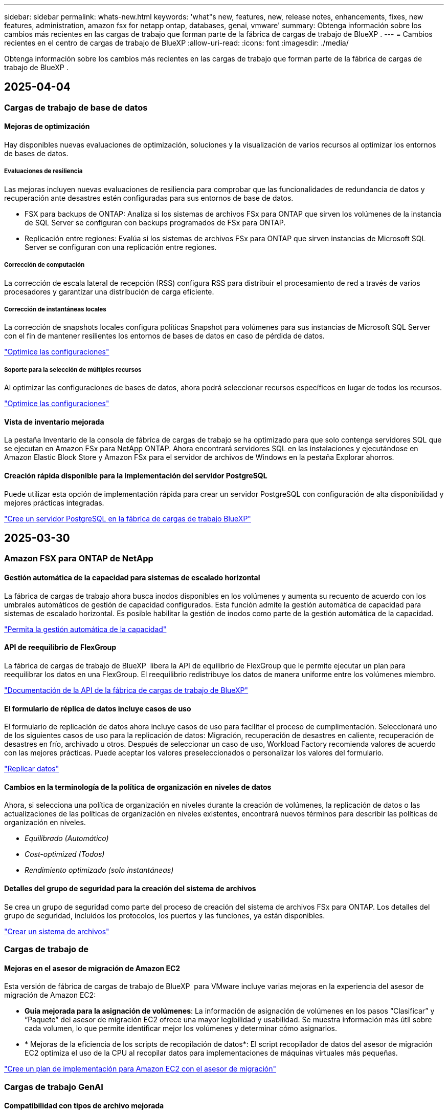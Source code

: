 ---
sidebar: sidebar 
permalink: whats-new.html 
keywords: 'what"s new, features, new, release notes, enhancements, fixes, new features, administration, amazon fsx for netapp ontap, databases, genai, vmware' 
summary: Obtenga información sobre los cambios más recientes en las cargas de trabajo que forman parte de la fábrica de cargas de trabajo de BlueXP . 
---
= Cambios recientes en el centro de cargas de trabajo de BlueXP
:allow-uri-read: 
:icons: font
:imagesdir: ./media/


[role="lead"]
Obtenga información sobre los cambios más recientes en las cargas de trabajo que forman parte de la fábrica de cargas de trabajo de BlueXP .



== 2025-04-04



=== Cargas de trabajo de base de datos



==== Mejoras de optimización

Hay disponibles nuevas evaluaciones de optimización, soluciones y la visualización de varios recursos al optimizar los entornos de bases de datos.



===== Evaluaciones de resiliencia

Las mejoras incluyen nuevas evaluaciones de resiliencia para comprobar que las funcionalidades de redundancia de datos y recuperación ante desastres estén configuradas para sus entornos de base de datos.

* FSX para backups de ONTAP: Analiza si los sistemas de archivos FSx para ONTAP que sirven los volúmenes de la instancia de SQL Server se configuran con backups programados de FSx para ONTAP.
* Replicación entre regiones: Evalúa si los sistemas de archivos FSx para ONTAP que sirven instancias de Microsoft SQL Server se configuran con una replicación entre regiones.




===== Corrección de computación

La corrección de escala lateral de recepción (RSS) configura RSS para distribuir el procesamiento de red a través de varios procesadores y garantizar una distribución de carga eficiente.



===== Corrección de instantáneas locales

La corrección de snapshots locales configura políticas Snapshot para volúmenes para sus instancias de Microsoft SQL Server con el fin de mantener resilientes los entornos de bases de datos en caso de pérdida de datos.

link:https://docs.netapp.com/us-en/workload-databases/optimize-configurations.html["Optimice las configuraciones"]



===== Soporte para la selección de múltiples recursos

Al optimizar las configuraciones de bases de datos, ahora podrá seleccionar recursos específicos en lugar de todos los recursos.

link:https://docs.netapp.com/us-en/workload-databases/optimize-configurations.html["Optimice las configuraciones"]



==== Vista de inventario mejorada

La pestaña Inventario de la consola de fábrica de cargas de trabajo se ha optimizado para que solo contenga servidores SQL que se ejecutan en Amazon FSx para NetApp ONTAP. Ahora encontrará servidores SQL en las instalaciones y ejecutándose en Amazon Elastic Block Store y Amazon FSx para el servidor de archivos de Windows en la pestaña Explorar ahorros.



==== Creación rápida disponible para la implementación del servidor PostgreSQL

Puede utilizar esta opción de implementación rápida para crear un servidor PostgreSQL con configuración de alta disponibilidad y mejores prácticas integradas.

link:https://docs.netapp.com/us-en/workload-databases/create-postgresql-server.html["Cree un servidor PostgreSQL en la fábrica de cargas de trabajo BlueXP"]



== 2025-03-30



=== Amazon FSX para ONTAP de NetApp



==== Gestión automática de la capacidad para sistemas de escalado horizontal

La fábrica de cargas de trabajo ahora busca inodos disponibles en los volúmenes y aumenta su recuento de acuerdo con los umbrales automáticos de gestión de capacidad configurados. Esta función admite la gestión automática de capacidad para sistemas de escalado horizontal. Es posible habilitar la gestión de inodos como parte de la gestión automática de la capacidad.

link:https://docs.netapp.com/us-en/workload-fsx-ontap/enable-auto-capacity-management.html["Permita la gestión automática de la capacidad"]



==== API de reequilibrio de FlexGroup

La fábrica de cargas de trabajo de BlueXP  libera la API de equilibrio de FlexGroup que le permite ejecutar un plan para reequilibrar los datos en una FlexGroup. El reequilibrio redistribuye los datos de manera uniforme entre los volúmenes miembro.

link:https://console.workloads.netapp.com/api-doc["Documentación de la API de la fábrica de cargas de trabajo de BlueXP"]



==== El formulario de réplica de datos incluye casos de uso

El formulario de replicación de datos ahora incluye casos de uso para facilitar el proceso de cumplimentación. Seleccionará uno de los siguientes casos de uso para la replicación de datos: Migración, recuperación de desastres en caliente, recuperación de desastres en frío, archivado u otros. Después de seleccionar un caso de uso, Workload Factory recomienda valores de acuerdo con las mejores prácticas. Puede aceptar los valores preseleccionados o personalizar los valores del formulario.

link:https://docs.netapp.com/us-en/workload-fsx-ontap/create-replication.html["Replicar datos"]



==== Cambios en la terminología de la política de organización en niveles de datos

Ahora, si selecciona una política de organización en niveles durante la creación de volúmenes, la replicación de datos o las actualizaciones de las políticas de organización en niveles existentes, encontrará nuevos términos para describir las políticas de organización en niveles.

* _Equilibrado (Automático)_
* _Cost-optimized (Todos)_
* _Rendimiento optimizado (solo instantáneas)_




==== Detalles del grupo de seguridad para la creación del sistema de archivos

Se crea un grupo de seguridad como parte del proceso de creación del sistema de archivos FSx para ONTAP. Los detalles del grupo de seguridad, incluidos los protocolos, los puertos y las funciones, ya están disponibles.

link:https://docs.netapp.com/us-en/workload-fsx-ontap/create-file-system.html["Crear un sistema de archivos"]



=== Cargas de trabajo de



==== Mejoras en el asesor de migración de Amazon EC2

Esta versión de fábrica de cargas de trabajo de BlueXP  para VMware incluye varias mejoras en la experiencia del asesor de migración de Amazon EC2:

* *Guía mejorada para la asignación de volúmenes*: La información de asignación de volúmenes en los pasos “Clasificar” y “Paquete” del asesor de migración EC2 ofrece una mayor legibilidad y usabilidad. Se muestra información más útil sobre cada volumen, lo que permite identificar mejor los volúmenes y determinar cómo asignarlos.
* * Mejoras de la eficiencia de los scripts de recopilación de datos*: El script recopilador de datos del asesor de migración EC2 optimiza el uso de la CPU al recopilar datos para implementaciones de máquinas virtuales más pequeñas.


https://docs.netapp.com/us-en/workload-vmware/launch-onboarding-advisor-native.html["Cree un plan de implementación para Amazon EC2 con el asesor de migración"]



=== Cargas de trabajo GenAI



==== Compatibilidad con tipos de archivo mejorada

Esta versión de GenAI introduce el soporte de formato de archivo JSON y JSONP al introducir `.json` archivos de orígenes de datos. Se admiten archivos JSON con objetos anidados, con compatibilidad limitada para las cabinas anidadas.

link:https://review.docs.netapp.com/us-en/workload-genai_mar-2-release/identify-data-sources.html#supported-data-source-file-formats["Formatos de archivo de origen de datos compatibles"]



==== Soporte de internacionalización para la aplicación de ejemplo de chatbot externa

Ahora puede cambiar fácilmente la interfaz de usuario de la aplicación de chatbot externa de muestra de GenAI a un idioma o configuración regional diferente.

link:https://github.com/NetApp/FSx-ONTAP-samples-scripts/tree/main/AI/GenAI-ChatBot-application-sample#netapp-workload-factory-genai-sample-application["Aplicación de chatbot de muestra externa de GenAI"]



==== Soporte para el modelo de chat Anthropic Claude Sonnet 3,7

GenAI ahora incluye soporte para el modelo de chat Anthropic Claude 3,7 Sonnet. Las características beta de Claude 3,7 Sonnet permiten hasta 128K tokens de salida por solicitud y admiten nuevas acciones de uso de computadoras. El modo de pensamiento extendido de Claude 3,7 Sonnet será compatible en un futuro lanzamiento de GenAI.

link:https://docs.netapp.com/us-en/workload-genai/create-knowledgebase.html["Cree una base de conocimientos de GenAI"]



==== Compatibilidad con la adición de orígenes de datos desde recursos compartidos genéricos de NFS/SMB

Con la API de fábrica de cargas de trabajo, ahora puede agregar un origen de datos desde un recurso compartido genérico de NFSv3, NFSv4 o SMB. Cuando añades un origen de datos desde un recurso compartido NFS o SMB, el volumen de base de conocimientos permanece en un volumen de Amazon FSx para NetApp ONTAP. La interfaz de usuario web de fábrica de cargas de trabajo admitirá esta función en una versión futura.

link:https://console.workloads.netapp.com/api-doc["Utilice la API de fábrica de cargas de trabajo"^]



==== Compatibilidad con iguales de VPC

Ahora puede implementar la infraestructura de GenAI en link:https://docs.aws.amazon.com/vpc/latest/peering/what-is-vpc-peering.html["Clouds privados virtuales (VPC) con conexión entre iguales"^]la misma región y usar la misma cuenta de AWS. Puede implementar el motor de IA en una VPC y, a continuación, crear una base de conocimientos en una VPC entre iguales y seleccionar sistemas de archivos de Amazon FSx for NetApp ONTAP que residan en una VPC entre iguales.

link:https://docs.netapp.com/us-en/workload-genai/create-knowledgebase.html["Cree una base de conocimientos de GenAI"]



=== Configuración y administración



==== CloudShell informa de respuestas de errores generadas por IA para comandos de la CLI de ONTAP

Al usar CloudShell, cada vez que emita un comando de la CLI de ONTAP y se produce un error, puede obtener respuestas de error generadas por IA que incluyen una descripción del fallo, la causa del fallo y una resolución detallada.

link:https://docs.netapp.com/us-en/workload-setup-admin/use-cloudshell.html["Usar CloudShell"]



==== iam:SimulatePermissionPolicy actualización de permisos

Ahora puede administrar `iam:SimulatePrincipalPolicy` el permiso desde la consola de fábrica de cargas de trabajo cuando agrega credenciales de cuenta de AWS adicionales o agrega una nueva capacidad de carga de trabajo, como la carga de trabajo de GenAI.

link:https://docs.netapp.com/us-en/workload-setup-admin/permissions-reference.html#change-log["Log de cambios de referencia de permisos"]



== 2025-03-03



=== Cargas de trabajo de base de datos



==== Configuración de alta disponibilidad de PostgreSQL

Ahora puede poner en marcha una configuración de alta disponibilidad (HA) para el servidor PostgreSQL.

link:https://review.docs.netapp.com/us-en/workload-databases_explore-savings-updates/create-postgresql-server.html["Crear un servidor PostgreSQL"]



==== Soporte Terraform para la creación de servidores PostgreSQL

Ahora puede usar Terraform desde el CodeBox para implementar PostgreSQL.

* link:https://docs.netapp.com/us-en/workload-databases/create-postgresql-server.html["Cree un servidor de base de datos PostgreSQL"]
* link:https://docs.netapp.com/us-en/workload-setup-admin/use-codebox.html["Utilice Terraform de CodeBox"]




==== Evaluación de resiliencia para programación de snapshots local

Existe una nueva evaluación de resiliencia disponible para las cargas de trabajo de bases de datos. Evaluamos si los volúmenes de sus instancias de Microsoft SQL Server tienen políticas de snapshot programadas válidas. Las copias Snapshot son copias de un momento específico de sus datos y ayudan a mantener la resiliencia de los entornos de base de datos en caso de pérdida de datos.

link:https://docs.netapp.com/us-en/workload-databases/optimize-configurations.html["Optimice las configuraciones"]



==== Corrección de MAXDOP para cargas de trabajo de bases de datos

La fábrica de cargas de trabajo de BlueXP  para bases de datos ahora admite la corrección del máximo grado de configuración del servidor de paralelismo (MAXDOP). Cuando la configuración de MAXDOP no es óptima, puede permitir que la fábrica de carga de trabajo de BlueXP  optimice la configuración.

link:https://docs.netapp.com/us-en/workload-databases/optimize-configurations.html["Optimice las configuraciones"]



==== Correo electrónico: Informe de análisis de ahorros

Al analizar el ahorro de tus entornos de almacenamiento de Amazon Elastic Block Store y FSx para servidor de archivos de Windows en comparación con FSx para ONTAP, ahora puedes enviar el informe de recomendaciones por correo electrónico a ti mismo, a los miembros del equipo y a los clientes.



== 2025-03-02



=== Amazon FSX para ONTAP de NetApp



==== Mejoras automáticas de la gestión de la capacidad

Cuando se habilita la gestión automática de la capacidad, la fábrica de cargas de trabajo BlueXP  ahora comprueba si un sistema de archivos alcanzó su umbral de capacidad cada 30 minutos en lugar de cada 2 horas.

La configuración de IOPS aprovisionado ya no se ve afectada cuando se alcanza el umbral de capacidad.



==== Snapshots inmutables

Ahora puede bloquear las instantáneas, haciéndolas inmutables, durante un período de retención específico. El bloqueo evita el acceso no autorizado y la eliminación maliciosa de instantáneas. Es posible habilitar copias de Snapshot inmutables durante la creación de políticas Snapshot, al crear copias de Snapshot manuales y después de su creación.



==== Actualización de archivos inmutables

Ahora puede realizar los siguientes cambios en la configuración de sus archivos inmutables: Política de retención, período de retención, período de compromiso automático y modo de adición de volúmenes.

link:https://docs.netapp.com/us-en/workload-fsx-ontap/manage-immutable-files.html["Gestionar archivos inmutables"]



==== Mejoras de replicación de datos

* Replicación entre cuentas: La replicación entre dos cuentas de AWS se admite en la consola de fábrica de cargas de trabajo de BlueXP , así como en la administración de replicación.
* Pausar y reanudar la replicación: Puede pausar (desactivar) las actualizaciones de replicación programadas del volumen de origen al volumen de destino y luego reanudar la programación de replicación cuando esté preparado. Durante la pausa, los volúmenes de origen y destino se vuelven independientes y el volumen de destino pasa de solo lectura a lectura y escritura.
+
link:https://docs.netapp.com/us-en/workload-fsx-ontap/pause-resume-replication.html["Pausa y reanuda una relación de replicación"]





==== Eventos de CloudShell en Tracker

Ahora puede realizar un seguimiento de los eventos de CloudShell en Tracker.

link:https://docs.netapp.com/us-en/workload-fsx-ontap/monitor-operations.html["Aprenda a monitorear y rastrear operaciones con Tracker"]



=== Cargas de trabajo de



==== Mejoras en el asesor de migración de Amazon EC2

Esta versión de fábrica de cargas de trabajo de BlueXP  para VMware incluye varias mejoras en la experiencia del asesor de migración de Amazon EC2:

* *Tipo de instancia estimado*: El asesor de migración ahora puede examinar los requisitos de su entorno y proporcionar un tipo de instancia estimado de Amazon EC2 para cada VM. Puede optar por incluir el tipo de instancia estimado para cada máquina virtual durante el paso de alcance del asesor de migración.
* *Posibilidad de recomendar volúmenes de Amazon EBS*: El asesor de migración ahora puede recomendar migrar volúmenes de datos a Amazon Elastic Block Store (EBS) en lugar de Amazon FSx para NetApp ONTAP debido a las necesidades específicas de capacidad o rendimiento de una determinada región.
* *Asignación automática del sistema de archivos mejorada*: La asignación del sistema de archivos de Amazon FSx para NetApp ONTAP se ha mejorado para optimizar mejor el costo y minimizar el rendimiento.


https://docs.netapp.com/us-en/workload-vmware/launch-onboarding-advisor-native.html["Cree un plan de implementación para Amazon EC2 con el asesor de migración"]



=== Cargas de trabajo GenAI



==== Mejoras de chatbot incrustadas

Ahora puede copiar preguntas y respuestas directamente al portapapeles, ajustar el tamaño de la ventana de chat y cambiar su título. Además, las respuestas de chat ahora pueden incluir tablas, que también son copiables.

link:https://docs.netapp.com/us-en/workload-genai/test-knowledgebase.html["Pruebe una base de conocimientos de GenAI"]



==== Compatibilidad con citas de respuesta de chat

Las respuestas de chat ahora incluyen citas que enumeran los archivos y fragmentos de datos que se utilizaron para generar la respuesta.

link:https://docs.netapp.com/us-en/workload-genai/test-knowledgebase.html["Pruebe una base de conocimientos de GenAI"]



==== Compatibilidad con tipos de archivo mejorada

Esta versión de GenAI proporciona soporte de archivos mejorado:

* Los modelos de chat ofrecen soporte CSV mejorado. Esto permite respuestas más útiles al consultar datos de archivos CSV.
* GenAI ahora puede ingerir archivos Apache Parquet de fuentes de datos.
* GenAI ahora admite la ingesta de archivos DOCX de Microsoft Word que incluyen imágenes. Las imágenes incrustadas en los documentos DOCX se escanean, y las perspectivas de texto de las imágenes incrustadas se incluyen en las respuestas a las consultas de la base de conocimientos.


link:https://review.docs.netapp.com/us-en/workload-genai_mar-2-release/identify-data-sources.html#supported-data-source-file-formats["Formatos de archivo de origen de datos compatibles"]



== 3 de febrero de 2025



=== Cargas de trabajo de base de datos



==== Los entornos de bases de datos on-premises analizan los costes y planifican las migraciones

La fábrica de cargas de trabajo de BlueXP  para bases de datos ahora detecta, analiza y ayuda a planificar la migración de bases de datos on-premises a Amazon FSx para NetApp ONTAP. Puedes utilizar la calculadora de ahorro para estimar el coste que supone ejecutar tu entorno de bases de datos on-premises en la nube y revisar las recomendaciones para migrar tu entorno de bases de datos on-premises a la nube.

link:https://docs.netapp.com/us-en/workload-databases/explore-savings.html["Explora el ahorro que puedes conseguir en entornos de bases de datos on-premises"]



==== Nuevas evaluaciones de optimización para bases de datos

Las siguientes evaluaciones ahora están disponibles en el fábrica de cargas de trabajo BlueXP  para bases de datos. Estas evaluaciones se centran en detectar y proteger contra posibles vulnerabilidades de seguridad, y en detectar y aliviar los cuellos de botella en el rendimiento.

* *Configuración de la escala lateral de recepción (RSS)*: Comprueba si la configuración RSS está habilitada y si el número de colas está establecido en el valor recomendado. La evaluación también proporciona recomendaciones para optimizar la configuración RSS.
* *Configuración del servidor de grado máximo de paralelismo (MAXDOP)*: La evaluación comprueba si MAXDOP está configurado correctamente y proporciona recomendaciones para optimizar el rendimiento.
* *Parches de Microsoft SQL Server*: La evaluación comprueba si los parches más recientes están instalados en las instancias de SQL Server y proporciona recomendaciones para instalar los parches más recientes.


link:https://docs.netapp.com/us-en/workload-databases/optimize-configurations.html["Optimice las configuraciones"]



== 2 de febrero de 2025



=== Amazon FSX para ONTAP de NetApp



==== CloudShell en la consola de fábrica de cargas de trabajo de BlueXP

CloudShell es una funcionalidad CLI integrada disponible en la fábrica de cargas de trabajo de BlueXP  para el almacenamiento. Puede usar CloudShell para crear, compartir y ejecutar comandos de la CLI de ONTAP o AWS desde varias sesiones en un entorno similar a shell desde la consola de fábrica de cargas de trabajo.

link:https://docs.netapp.com/us-en/workload-setup-admin/use-cloudshell.html["Obtenga más información sobre CloudShell en la fábrica de cargas de trabajo de BlueXP"]



==== Descarga de datos de inventario

Ahora puede descargar los datos de inventario de FSx para ONTAP en un archivo de Microsoft Excel o CSV desde el almacenamiento en la fábrica de cargas de trabajo de BlueXP .

image:screenshot-fsx-inventory-download.png["Una captura de pantalla del almacén de cargas de trabajo BlueXP  que muestra el nuevo botón de descarga para descargar los datos del inventario del sistema de archivos FSx for ONTAP."]



==== Opciones de menú adicionales del sistema de archivos FSX for ONTAP

Hemos simplificado el siguiente trabajo con un sistema de archivos FSx para ONTAP desde la pestaña FSx para ONTAP en Almacenamiento.

* Cree una máquina virtual de almacenamiento
* Cree un volumen
* Replicar datos del volumen


image:screenshot-filesystem-menu-options.png["Una captura de pantalla de la pestaña FSx para ONTAP en Almacenamiento que muestra las nuevas opciones de menú para crear máquinas virtuales de almacenamiento, crear volúmenes y replicar datos de volumen."]



==== Soporte de Terraform para crear volúmenes

Ahora puede utilizar Terraform desde el CodeBox para crear volúmenes.

link:https://docs.netapp.com/us-en/workload-fsx-ontap/create-volume.html["Cree un volumen"]



==== Bloqueo de archivos con la función de archivos inmutables

Ahora puede bloquear archivos utilizando la función de archivos inmutables al crear un volumen para un sistema de archivos FSx for ONTAP. El bloqueo de archivos le ayuda a usted y a otras personas a evitar la eliminación accidental o intencional de archivos durante un período determinado.

link:https://docs.netapp.com/us-en/workload-fsx-ontap/create-volume.html["Cree un volumen"]



==== Rastreador disponible para operaciones de monitoreo y seguimiento

Tracker, una nueva función de supervisión está disponible en Storage. Puede utilizar Tracker para supervisar y realizar un seguimiento del progreso y el estado de las credenciales, el almacenamiento y las operaciones de enlace, revisar detalles de tareas de operación y subtareas, diagnosticar cualquier problema o fallo, editar parámetros para operaciones fallidas y volver a intentar operaciones fallidas.

link:https://docs.netapp.com/us-en/workload-fsx-ontap/monitor-operations.html["Aprenda a monitorear y rastrear operaciones con Tracker"]



==== Compatibilidad con la segunda generación de Amazon FSx para sistemas de archivos NetApp ONTAP

Ahora puede utilizar Amazon FSx para sistemas de archivos de segunda generación de NetApp ONTAP en la fábrica de cargas de trabajo de BlueXP . Los sistemas de archivos Single-AZ de segunda generación de FSx para ONTAP cuentan con hasta 12 pares de alta disponibilidad que pueden ofrecer hasta 72 Gbps de capacidad de rendimiento y 2.400.000 000 IOPS SSD. Los sistemas de archivos Multi-AZ de segunda generación de FSx para ONTAP cuentan con una pareja de alta disponibilidad y proporcionan 6 Gbps de capacidad de rendimiento y 200.000 000 IOPS en SSD.

* link:https://docs.netapp.com/us-en/workload-fsx-ontap/add-ha-pairs.html["Añada pares de alta disponibilidad"]
* link:https://docs.aws.amazon.com/fsx/latest/ONTAPGuide/limits.html["Cuotas y límites de Amazon FSx para NetApp ONTAP"^]




=== Cargas de trabajo GenAI



==== Compatibilidad con los modelos de base de Amazon Nova

GenAI ahora es compatible con los modelos básicos de Amazon Nova. Amazon Nova Micro, Amazon Nova Lite y Amazon Nova Pro son compatibles.

link:https://docs.netapp.com/us-en/workload-genai/requirements.html["Requisitos de GenAI"]



==== Filtrado de tipo de archivo para orígenes de datos

GenAI ahora admite la selección de tipos de archivo específicos para incluir en el análisis de origen de datos al agregar un origen de datos.

link:https://docs.netapp.com/us-en/workload-genai/create-knowledgebase.html#add-data-sources-to-the-knowledge-base["Agregue orígenes de datos a la base de conocimientos"]



==== Filtrado de fecha de modificación de archivo para orígenes de datos

GenAI ahora admite el filtrado de archivos para incluirlos en el análisis de origen de datos por fecha de modificación al agregar un origen de datos. Puede elegir un rango de fechas de modificación para los archivos incluidos.

link:https://docs.netapp.com/us-en/workload-genai/create-knowledgebase.html#add-data-sources-to-the-knowledge-base["Agregue orígenes de datos a la base de conocimientos"]



==== Soporte para archivos de imagen y soporte mejorado para archivos PDF

GenAI ahora admite la mejora de las respuestas a las consultas de la base de conocimientos con información de las imágenes y descripciones de gráficos, así como el texto de los documentos, lo que conduce a respuestas más ricas y de mayor calidad. GenAI ahora puede escanear archivos de imagen e imágenes dentro de archivos PDF (también conocido como soporte de archivos multimodal). Si decide digitalizar imágenes o archivos PDF, el texto de las imágenes (incluidas las imágenes incrustadas en documentos PDF) se escanea en la fuente de datos y las perspectivas de los escaneos se incluyen en las respuestas a las consultas de la base de conocimientos.

link:https://docs.netapp.com/us-en/workload-genai/create-knowledgebase.html#add-data-sources-to-the-knowledge-base["Agregue orígenes de datos a la base de conocimientos"]



==== Soporte híbrido de búsqueda y reselección

Ahora GenAI puede mejorar significativamente la relevancia y precisión de los resultados de búsqueda mediante la búsqueda híbrida y la re-clasificación de los resultados. La búsqueda híbrida combina los puntos fuertes de la búsqueda tradicional basada en palabras clave con técnicas avanzadas de búsqueda semántica densas basadas en vectores. Los resultados de búsqueda de palabras clave estándar se aumentan con coincidencias cercanas y matices lingüísticos, lo que mejora la relevancia. Luego, GenAI refina aún más estos resultados mediante el uso de modelos avanzados de re-clasificación, como Cohere Rerank y Amazon Rerank, y devuelve los resultados más relevantes. Esta capacidad está disponible para las bases de conocimiento recién creadas.

link:https://docs.netapp.com/us-en/workload-genai/ai-workloads-overview.html#benefits-of-using-genai-to-create-generative-ai-applications["Obtén más información sobre el centro de cargas de trabajo de BlueXP  para GenAI"]



=== Configuración y administración



==== CloudShell disponible en la consola de fábrica de cargas de trabajo de BlueXP

CloudShell está disponible desde cualquier lugar de la consola de fábrica de cargas de trabajo de BlueXP . CloudShell le permite usar las credenciales de AWS y ONTAP que ha proporcionado en su cuenta de BlueXP  y ejecutar comandos de la CLI de AWS o comandos de la CLI de ONTAP en un entorno similar al shell.

link:https://docs.netapp.com/us-en/workload-setup-admin/use-cloudshell.html["Usar CloudShell"]



==== Actualización de permisos para bases de datos

El siguiente permiso ahora está disponible en el modo _READ_ para bases de datos `iam:SimulatePrincipalPolicy`: .

link:https://docs.netapp.com/us-en/workload-setup-admin/permissions-reference.html#change-log["Log de cambios de referencia de permisos"]



== 22 de enero de 2025



=== Configuración y administración



==== Permisos de fábrica de cargas de trabajo de BlueXP

Ahora puede ver los permisos que utiliza la fábrica de carga de trabajo de BlueXP  para ejecutar diversas operaciones, comenzando desde la detección de sus entornos de almacenamiento hasta la implementación de recursos de AWS, como sistemas de archivos en almacenamiento o bases de conocimientos para cargas de trabajo de GenAI. Es posible ver políticas y permisos de IAM para almacenamiento, bases de datos, VMware y cargas de trabajo de GenAI.

link:https://docs.netapp.com/us-en/workload-setup-admin/permissions-reference.html["Permisos de fábrica de cargas de trabajo de BlueXP"]



== 5 de enero de 2025



=== Cargas de trabajo de



==== Mejoras en el asesor de migración de Amazon EC2

Esta versión del centro de cargas de trabajo de BlueXP  para VMware incluye varias mejoras en la experiencia del asesor de migración:

* *Guardar o descargar un plan de migración*: Ahora puede guardar o descargar un plan de migración y cargar el plan de migración para completar el asesor de migración. Cuando guarda un plan de migración, el plan se guarda con su cuenta de fábrica de carga de trabajo.
* * Selección mejorada de VM*: La fábrica de cargas de trabajo de BlueXP  para VMware ahora admite el filtrado y la búsqueda en la lista de VM que desea incluir en su implementación de migración.


https://docs.netapp.com/us-en/workload-vmware/launch-onboarding-advisor-native.html["Cree un plan de implementación para Amazon EC2 con el asesor de migración"]
